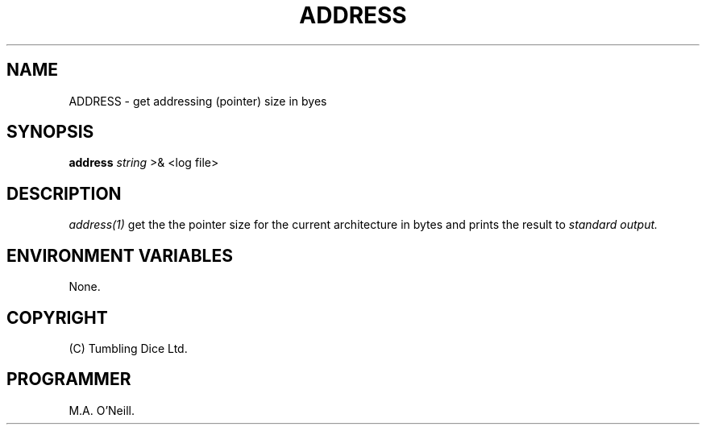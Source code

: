 .TH ADDRESS 1 "8th February 2009" "PUPSP3 build tools" "PUPSP3 3build tools"

.SH NAME
ADDRESS \- get addressing (pointer) size in byes 
.br

.SH SYNOPSIS
.B address 
.I string 
>& <log file>
.br

.SH DESCRIPTION
.I address(1)
get the the pointer size for the current architecture in bytes and prints the
result to
.I standard output.
.br

.SH ENVIRONMENT VARIABLES
None.
.br

.SH COPYRIGHT
(C) Tumbling Dice Ltd.
.br

.SH PROGRAMMER
M.A. O'Neill.
.br
